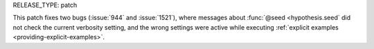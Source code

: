 RELEASE_TYPE: patch

This patch fixes two bugs (:issue:`944` and :issue:`1521`), where messages
about :func:`@seed <hypothesis.seed` did not check the current verbosity
setting, and the wrong settings were active while executing
:ref:`explicit examples <providing-explicit-examples>`.
